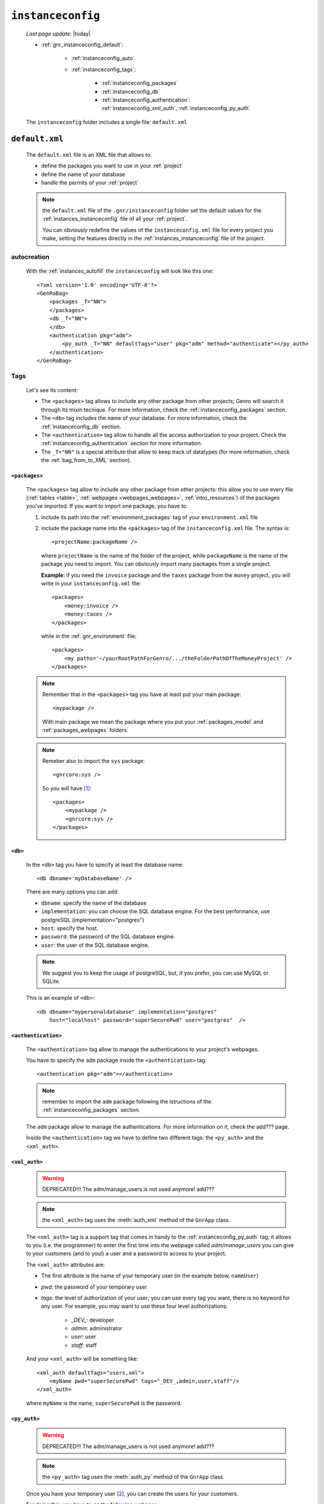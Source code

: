 .. _gnr_instanceconfig:

==================
``instanceconfig``
==================
    
    *Last page update*: |today|
    
    .. image:: ../../_images/projects/gnr/instanceconfig.png
    
    * :ref:`gnr_instanceconfig_default`:
    
        * :ref:`instanceconfig_auto`
        * :ref:`instanceconfig_tags`:
        
            * :ref:`instanceconfig_packages`
            * :ref:`instanceconfig_db`
            * :ref:`instanceconfig_authentication`: :ref:`instanceconfig_xml_auth`,
              :ref:`instanceconfig_py_auth`
              
    The ``instanceconfig`` folder includes a single file: ``default.xml``
    
.. _gnr_instanceconfig_default:
    
``default.xml``
===============

    .. image:: ../../_images/projects/gnr/instance_default.png
    
    The ``default.xml`` file is an XML file that allows to:
    
    * define the packages you want to use in your :ref:`project`
    * define the name of your database
    * handle the permits of your :ref:`project`
    
    .. note:: the ``default.xml`` file of the ``.gnr/instanceconfig`` folder set the
              default values for the :ref:`instances_instanceconfig` file of all your
              :ref:`project`.
              
              You can obviously redefine the values of the ``instanceconfig.xml`` file
              for every project you make, setting the features directly in the
              :ref:`instances_instanceconfig` file of the project.
    
.. _instanceconfig_auto:

autocreation
------------
    
    With the :ref:`instances_autofill` the ``instanceconfig`` will look like this one::
    
        <?xml version='1.0' encoding='UTF-8'?>
        <GenRoBag>
            <packages _T="NN">
            </packages>
            <db _T="NN">
            </db>
            <authentication pkg="adm">
                <py_auth _T="NN" defaultTags="user" pkg="adm" method="authenticate"></py_auth>
            </authentication>
        </GenRoBag>

.. _instanceconfig_tags:

Tags
----

    Let's see its content:
    
    * The ``<packages>`` tag allows to include any other package from other projects; Genro will
      search it through its mixin tecnique. For more information, check the
      :ref:`instanceconfig_packages` section.
    * The ``<db>`` tag includes the name of your database. For more information, check the
      :ref:`instanceconfig_db` section.
    * The ``<authentication>`` tag allow to handle all the access authorization to your project.
      Check the :ref:`instanceconfig_authentication` section for more information.
    * The ``_T="NN"`` is a special attribute that allow to keep track of datatypes (for more
      information, check the :ref:`bag_from_to_XML` section).
    
.. _instanceconfig_packages:

``<packages>``
^^^^^^^^^^^^^^
    
    The ``<packages>`` tag allow to include any other package from other projects: this allow
    you to use every file (:ref:`tables <table>`, :ref:`webpages <webpages_webpages>`,
    :ref:`intro_resources`) of the packages you've imported. If you want to import one
    package, you have to:
    
    #. include its path into the :ref:`environment_packages` tag of your ``environment.xml`` file
       
    #. include the package name into the ``<packages>`` tag of the ``instanceconfig.xml`` file.
       The syntax is::
       
         <projectName:packageName />
         
       where ``projectName`` is the name of the folder of the project, while ``packageName``
       is the name of the package you need to import. You can obviously import many packages
       from a single project.
       
       **Example:** if you need the ``invoice`` package and the ``taxes`` package from the
       ``money`` project, you will write in your ``instanceconfig.xml`` file::
       
         <packages>
             <money:invoice />
             <money:taxes />
         </packages>
         
       while in the :ref:`gnr_environment` file::
       
         <packages>
             <my paths='~/yourRootPathForGenro/.../theFolderPathOfTheMoneyProject' />
         </packages>
         
    .. note:: Remember that in the ``<packages>`` tag you have at least put your main package::
              
                <mypackage />
              
              With main package we mean the package where you put your :ref:`packages_model`
              and :ref:`packages_webpages` folders.
              
    .. note:: Remeber also to import the ``sys`` package::
              
                <gnrcore:sys />
                
              So you will have [#]_::
              
                <packages>
                    <mypackage />
                    <gnrcore:sys />
                </packages>
                
.. _instanceconfig_db:

``<db>``
^^^^^^^^

    In the ``<db>`` tag you have to specify at least the database name::
    
        <db dbname='myDatabaseName' />
        
    There are many options you can add:
    
    * ``dbname``: specify the name of the database
    * ``implementation``: you can choose the SQL database engine. For the best performance,
      use postgreSQL (implementation="postgres")
    * ``host``: specify the host.
    * ``password``: the password of the SQL database engine.
    * ``user``: the user of the SQL database engine.
    
    .. note:: We suggest you to keep the usage of postgreSQL, but, if you prefer, you can use
              MySQL or SQLite.
              
    This is an example of ``<db>``::
    
        <db dbname="mypersonaldatabase" implementation="postgres"
            host="localhost" password="superSecurePwd" user="postgres"  />
        
.. _instanceconfig_authentication:

``<authentication>``
^^^^^^^^^^^^^^^^^^^^

    The ``<authentication>`` tag allow to manage the authentications to your project's webpages.
    
    You have to specify the ``adm`` package inside the ``<authentication>`` tag::
    
        <authentication pkg="adm"></authentication>
        
    .. note:: remember to import the ``adm`` package following the istructions of the
              :ref:`instanceconfig_packages` section.
        
    The ``adm`` package allow to manage the authentications. For more information on it, check
    the add??? page.
    
    Inside the ``<authentication>`` tag we have to define two different tags: the ``<py_auth>``
    and the ``<xml_auth>``.
    
.. _instanceconfig_xml_auth:

``<xml_auth>``
^^^^^^^^^^^^^^

    .. warning:: DEPRECATED!!! The adm/manage_users is not used anymore! add???
    
    .. note:: the ``<xml_auth>`` tag uses the :meth:`auth_xml` method of the ``GnrApp`` class.
    
    The ``<xml_auth>`` tag is a support tag that comes in handy to the :ref:`instanceconfig_py_auth`
    tag; it allows to you (i.e. the programmer) to enter the first time into the webpage called
    *adm/manage_users* you can give to your customers (and to you!) a user and a password
    to access to your project.
    
    The ``<xml_auth>`` attributes are:
    
    * The first attribute is the name of your temporary user (in the example below, ``nameUser``)
    * `pwd`: the password of your temporary user
    * `tags`: the level of authorization of your user; you can use every tag you want, there is no
      keyword for any user. For example, you may want to use these four level authorizations:
    
        * `_DEV_`: developer
        * `admin`: administrator
        * `user`: user
        * `staff`: staff
        
    And your ``<xml_auth>`` will be something like::
    
        <xml_auth defaultTags="users,xml">
            <myName pwd="superSecurePwd" tags="_DEV_,admin,user,staff"/>
        </xml_auth>
        
    where ``myName`` is the name, ``superSecurePwd`` is the password.
    
.. _instanceconfig_py_auth:

``<py_auth>``
^^^^^^^^^^^^^

    .. warning:: DEPRECATED!!! The adm/manage_users is not used anymore! add???
    
    .. note:: the ``<py_auth>`` tag uses the :meth:`auth_py` method of the ``GnrApp`` class.
    
    Once you have your temporary user [#]_, you can create the users for your customers.
    
    For doing this, you have to go the following webpage::
    
        http://127.0.0.1:yourPort/adm/manage_users
        
    where in place of ``yourPort`` you have to put your port (e.g. 8090) that you have set in your
    :ref:`sites_siteconfig`::
    
        http://127.0.0.1:8090/adm/manage_users
    
    Once you're there you will find a standardTable; open the padlock (you can do it because you
    entered with xml authorization) and set all the users you need (your one, the customers one...).
    
    So, your ``<authentication>`` tag will look like this one::
    
        <authentication pkg="adm">
            <py_auth defaultTags="user" pkg="adm" method="authenticate"></py_auth>
            <xml_auth defaultTags="users,xml">
                <myName pwd="superSecurePwd" tags="_DEV_,admin,user,staff"/>
            </xml_auth>
        </authentication>
        
**Footnotes**:

.. [#] Notice that for the package included in your project you may omit the name of the project in the syntax.
.. [#] If you don't have a temporary user, please create it following the instructions of the :ref:`instanceconfig_xml_auth` section